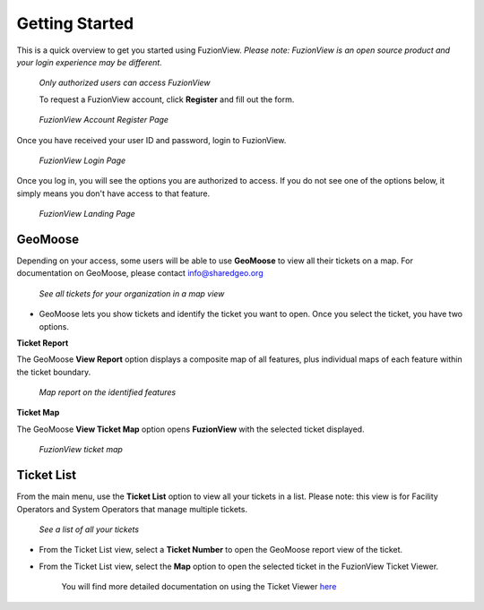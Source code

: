 Getting Started
================

This is a quick overview to get you started using FuzionView.
*Please note: FuzionView is an open source product and your login experience may be different.*

.. figure:: /_static/Login0.png
   :alt: The FuzionView login page
   :class: with-border
   
   *Only authorized users can access FuzionView*

   To request a FuzionView account, click **Register** and fill out the form.

.. figure:: /_static/Register1.png
   :alt: The FuzionView account registration page
   :class: with-border
   
   *FuzionView Account Register Page*

Once you have received your user ID and password, login to FuzionView.

.. figure:: /_static/Login2.png
   :alt: The FuzionView login page
   :class: with-border
   
   *FuzionView Login Page*

Once you log in, you will see the options you are authorized to access. If you do not see one of the options below, it simply means you don't have access to that feature. 

.. figure:: /_static/Landing1.png
   :alt: The FuzionView registration page
   :class: with-border
   
   *FuzionView Landing Page*

GeoMoose
----------

Depending on your access, some users will be able to use **GeoMoose** to view all their tickets on a map. 
For documentation on GeoMoose, please contact info@sharedgeo.org

.. figure:: /_static/GeoMooseTicketViewer1.png
   :alt: The FuzionView Ticket Map
   :class: with-border

   *See all tickets for your organization in a map view*
* GeoMoose lets you show tickets and identify the ticket you want to open. Once you select the ticket, you have two options.

**Ticket Report**

The GeoMoose **View Report** option displays a composite map of all features, plus individual maps of each feature within the ticket boundary.

.. figure:: /_static/TicketReport1.png
   :alt: The FuzionView Ticket Report
   :class: with-border

   *Map report on the identified features*

**Ticket Map**

The GeoMoose **View Ticket Map** option opens **FuzionView** with the selected ticket displayed. 

.. figure:: /_static/TicketMap1.png
   :alt: The FuzionView Ticket Report
   :class: with-border

   *FuzionView ticket map*

Ticket List
------------

From the main menu, use the **Ticket List** option to view all your tickets in a list.
Please note: this view is for Facility Operators and System Operators that manage multiple tickets.

.. figure:: /_static/TicketList1.png
   :alt: The FuzionView Ticket List
   :class: with-border

   *See a list of all your tickets*

* From the Ticket List view, select a **Ticket Number** to open the GeoMoose report view of the ticket.
* From the Ticket List view, select the **Map** option to open the selected ticket in the FuzionView Ticket Viewer. 

   You will find more detailed documentation on using the Ticket Viewer `here <#https://uumpt.sharedgeo.net/docs/ticketviewer.html#>`_